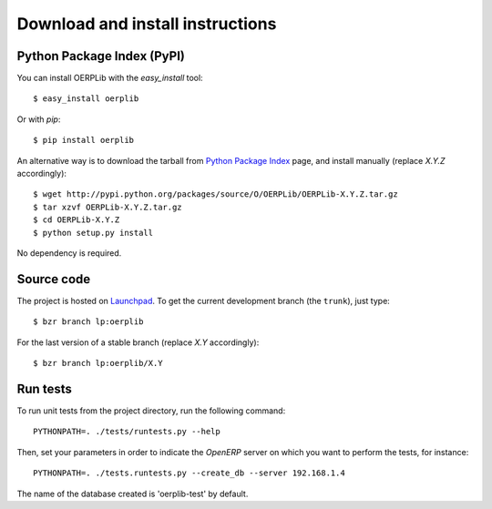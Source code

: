 .. _download-install:

Download and install instructions
=================================

Python Package Index (PyPI)
---------------------------

You can install OERPLib with the `easy_install` tool::

    $ easy_install oerplib

Or with `pip`::

    $ pip install oerplib

An alternative way is to download the tarball from
`Python Package Index <http://pypi.python.org/pypi/OERPLib/>`_ page,
and install manually (replace `X.Y.Z` accordingly)::

    $ wget http://pypi.python.org/packages/source/O/OERPLib/OERPLib-X.Y.Z.tar.gz
    $ tar xzvf OERPLib-X.Y.Z.tar.gz
    $ cd OERPLib-X.Y.Z
    $ python setup.py install

No dependency is required.

Source code
-----------

The project is hosted on `Launchpad <https://launchpad.net/oerplib>`_.
To get the current development branch (the ``trunk``), just type::

    $ bzr branch lp:oerplib

For the last version of a stable branch (replace `X.Y` accordingly)::

    $ bzr branch lp:oerplib/X.Y

Run tests
---------

.. versionadded:: 0.4.0

To run unit tests from the project directory, run the following command::

    PYTHONPATH=. ./tests/runtests.py --help

Then, set your parameters in order to indicate the `OpenERP` server on which
you want to perform the tests, for instance::

    PYTHONPATH=. ./tests.runtests.py --create_db --server 192.168.1.4

The name of the database created is 'oerplib-test' by default.

